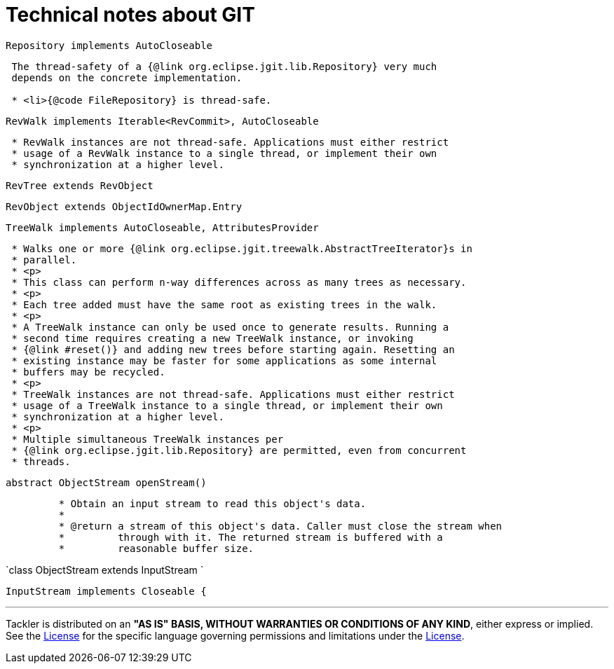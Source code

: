 = Technical notes about GIT


`Repository implements AutoCloseable`

----
 The thread-safety of a {@link org.eclipse.jgit.lib.Repository} very much
 depends on the concrete implementation.

 * <li>{@code FileRepository} is thread-safe.
----

`RevWalk implements Iterable<RevCommit>, AutoCloseable`

----
 * RevWalk instances are not thread-safe. Applications must either restrict
 * usage of a RevWalk instance to a single thread, or implement their own
 * synchronization at a higher level.
----

`RevTree extends RevObject`

`RevObject extends ObjectIdOwnerMap.Entry`


`TreeWalk implements AutoCloseable, AttributesProvider`

----
 * Walks one or more {@link org.eclipse.jgit.treewalk.AbstractTreeIterator}s in
 * parallel.
 * <p>
 * This class can perform n-way differences across as many trees as necessary.
 * <p>
 * Each tree added must have the same root as existing trees in the walk.
 * <p>
 * A TreeWalk instance can only be used once to generate results. Running a
 * second time requires creating a new TreeWalk instance, or invoking
 * {@link #reset()} and adding new trees before starting again. Resetting an
 * existing instance may be faster for some applications as some internal
 * buffers may be recycled.
 * <p>
 * TreeWalk instances are not thread-safe. Applications must either restrict
 * usage of a TreeWalk instance to a single thread, or implement their own
 * synchronization at a higher level.
 * <p>
 * Multiple simultaneous TreeWalk instances per
 * {@link org.eclipse.jgit.lib.Repository} are permitted, even from concurrent
 * threads.
----


`abstract ObjectStream openStream()`
----
	 * Obtain an input stream to read this object's data.
	 *
	 * @return a stream of this object's data. Caller must close the stream when
	 *         through with it. The returned stream is buffered with a
	 *         reasonable buffer size.
----

`class ObjectStream extends InputStream `

`InputStream implements Closeable {`



'''
Tackler is distributed on an *"AS IS" BASIS, WITHOUT WARRANTIES OR CONDITIONS OF ANY KIND*, either express or implied.
See the link:../LICENSE[License] for the specific language governing permissions and limitations under
the link:../LICENSE[License].
